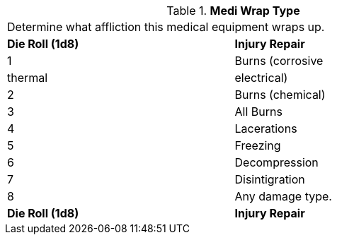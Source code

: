 // Table 47.9 Medi Wrap Type
.*Medi Wrap Type*
[width="75%",cols="2*^",frame="all", stripes="even"]
|===
2+<|Determine what affliction this medical equipment wraps up. 
s|Die Roll (1d8)
s|Injury Repair

|1
|Burns (corrosive

| thermal

| electrical)

|2
|Burns (chemical)

|3
|All Burns

|4
|Lacerations

|5
|Freezing

|6
|Decompression

|7
|Disintigration

|8
|Any damage type.

s|Die Roll (1d8)
s|Injury Repair


|===
